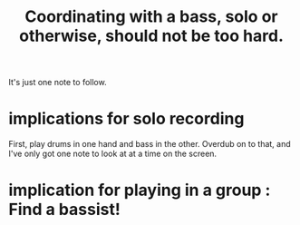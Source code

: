 :PROPERTIES:
:ID:       0a6566e9-3ab6-4fd1-b066-f37d2ad3f603
:END:
#+title: Coordinating with a bass, solo or otherwise, should not be too hard.
It's just one note to follow.
* implications for solo recording
  First, play drums in one hand and bass in the other.
  Overdub on to that,
  and I've only got one note to look at at a time on the screen.
* implication for playing in a group : Find a bassist!
